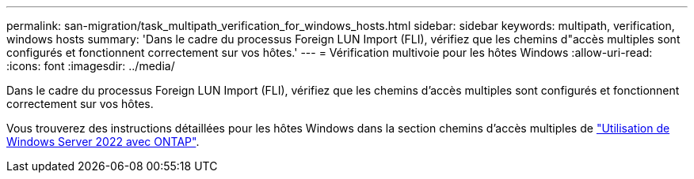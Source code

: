 ---
permalink: san-migration/task_multipath_verification_for_windows_hosts.html 
sidebar: sidebar 
keywords: multipath, verification, windows hosts 
summary: 'Dans le cadre du processus Foreign LUN Import (FLI), vérifiez que les chemins d"accès multiples sont configurés et fonctionnent correctement sur vos hôtes.' 
---
= Vérification multivoie pour les hôtes Windows
:allow-uri-read: 
:icons: font
:imagesdir: ../media/


[role="lead"]
Dans le cadre du processus Foreign LUN Import (FLI), vérifiez que les chemins d'accès multiples sont configurés et fonctionnent correctement sur vos hôtes.

Vous trouverez des instructions détaillées pour les hôtes Windows dans la section chemins d'accès multiples de link:https://docs.netapp.com/us-en/ontap-sanhost/hu_windows_2022.html#multipathing["Utilisation de Windows Server 2022 avec ONTAP"^].
